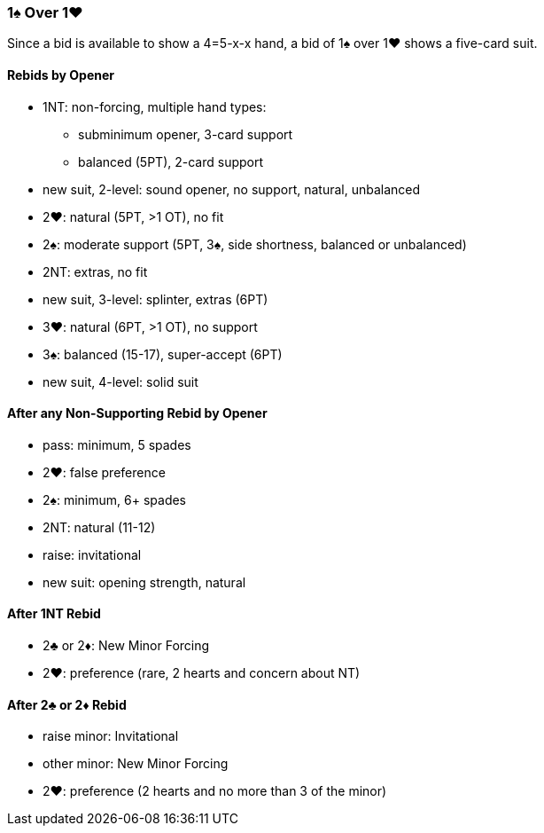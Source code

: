### 1♠ Over 1♥
Since a bid is available to show a 4=5-x-x hand,
a bid of 1♠ over 1♥ shows a five-card suit.

#### Rebids by Opener
- 1NT: non-forcing, multiple hand types:
** subminimum opener, 3-card support
** balanced (5PT), 2-card support
- new suit, 2-level: sound opener, no support, natural, unbalanced
- 2♥: natural (5PT, >1 OT), no fit
- 2♠: moderate support (5PT, 3♠, side shortness, balanced or unbalanced)
- 2NT: extras, no fit
- new suit, 3-level: splinter, extras (6PT)
- 3♥: natural (6PT, >1 OT), no support
- 3♠: balanced (15-17), super-accept (6PT)
- new suit, 4-level: solid suit

#### After any Non-Supporting Rebid by Opener
   - pass: minimum, 5 spades
   - 2♥: false preference
   - 2♠: minimum, 6+ spades
   - 2NT: natural (11-12)
   - raise: invitational
   - new suit: opening strength, natural

#### After 1NT Rebid
   - 2♣ or 2♦: New Minor Forcing 
   - 2♥: preference (rare, 2 hearts and concern about NT)

#### After 2♣ or 2♦ Rebid
   - raise minor: Invitational
   - other minor: New Minor Forcing
   - 2♥: preference (2 hearts and no more than 3 of the minor)

